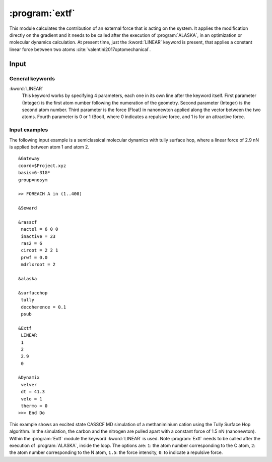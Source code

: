.. index::
   single: Program; Extf
   single: Extf

.. _UG\:sec\:extf:

:program:`extf`
===============

.. only:: html

  .. contents::
     :local:
     :backlinks: none

.. xmldoc:: <MODULE NAME="EXTF">
            %%Description:
            <HELP>
            This module calculates the contribution of an external force that is acting on the system.
            </HELP>

This module calculates the contribution of an external force that is acting on the system. It applies the modification directly on the gradient and it needs to be called after the execution of :program:`ALASKA`, in an optimization or molecular dynamics calculation. At present time, just the :kword:`LINEAR` keyword is present, that applies a constant linear force between two atoms :cite:`valentini2017optomechanical`.

.. _UG\:sec\:extf_inp:

Input
-----

General keywords
................

.. class:: keywordlist

:kword:`LINEAR`
  This keyword works by specifying 4 parameters, each one in its own line after the keyword itself. First parameter (Integer) is the first atom number following the numeration of the geometry. Second parameter (Integer) is the second atom number. Third parameter is the force (Float) in nanonewton applied along the vector between the two atoms. Fourth parameter is 0 or 1 (Bool), where 0 indicates a repulsive force, and 1 is for an attractive force.

  .. xmldoc:: <KEYWORD MODULE="EXTF" NAME="LINEAR" APPEAR="Linear external force" KIND="STRINGS" LEVEL="BASIC">
              %%Keyword: LINEar <basic>
              This keyword enables the linear external force between two atoms.
              <HELP>
              This keyword works by specifying 4 parameters, each one in its own line after the keyword itself. First parameter (Integer) is the first atom number following the numeration of the geometry. Second parameter (Integer) is the second atom number. Third parameter is the force (Float) in nanonewton applied along the vector between the two atoms. Fourth parameter is 0 or 1 (Bool), where 0 indicates a repulsive force, and 1 is for an attractive force.
              </HELP>
              </KEYWORD>

Input examples
..............

The following input example is a semiclassical molecular dynamics with tully surface hop, where a linear force of 2.9 nN is applied between atom 1 and atom 2. ::

  &Gateway
  coord=$Project.xyz
  basis=6-31G*
  group=nosym

  >> FOREACH A in (1..400)

  &Seward

  &rasscf
   nactel = 6 0 0
   inactive = 23
   ras2 = 6
   ciroot = 2 2 1
   prwf = 0.0
   mdrlxroot = 2

  &alaska

  &surfacehop
   tully
   decoherence = 0.1
   psub

  &Extf
   LINEAR
   1
   2
   2.9
   0

  &Dynamix
   velver
   dt = 41.3
   velo = 1
   thermo = 0
  >>> End Do

This example shows an excited state CASSCF MD simulation
of a methaniminium cation using the Tully Surface Hop algorithm. In the simulation, the carbon and the nitrogen are pulled apart with a constant force of 1.5 nN (nanonewton).
Within the :program:`Extf` module the keyword :kword:`LINEAR` is used. Note :program:`Extf` needs to be called after the execution of :program:`ALASKA`, inside the loop. The options are:
``1``: the atom number corresponding to the C atom,
``2``: the atom number corresponding to the N atom,
``1.5``: the force intensity,
``0``: to indicate a repulsive force.

.. extractfile:: ug/extf.input

  &GATEWAY
   COORD
   6
   Angstrom
   C  0.00031448  0.00000000  0.04334060
   N  0.00062994  0.00000000  1.32317716
   H  0.92882820  0.00000000 -0.49115611
   H -0.92846597  0.00000000 -0.49069213
   H -0.85725321  0.00000000  1.86103989
   H  0.85877656  0.00000000  1.86062860
   BASIS= 3-21G
   GROUP= nosym

  >> FOREACH ITER in (1 .. 1000)

  &SEWARD

  >> IF ( $ITER = 1 )

  &RASSCF
    LUMORB
   FileOrb= $Project.GssOrb
   Symmetry= 1
   Spin= 1
   nActEl= 2 0 0
   Inactive= 7
   RAS2= 2
   CIroot= 3 3 1

  >> COPY $Project.JobIph $Project.JobOld

  >> ENDIF

  &RASSCF
   JOBIPH; CIRESTART
   Symmetry= 1
   Spin= 1
   nActEl= 2 0 0
   Inactive= 7
   RAS2= 2
   CIroot= 3 3 1
   MDRLXR= 2

  >> COPY $Project.JobIph $Project.JobOld

  &surfacehop
   TULLY
   SUBSTEP = 200
   DECOHERENCE = 0.1
   PSUB

  &ALASKA

  &extf
   LINEAR
   1
   2
   1.5
   0

  &Dynamix
   VELVer
   DT= 10.0
   VELO= 3
   THER= 2
   TEMP=300

  >> END DO

.. xmldoc:: </MODULE>
